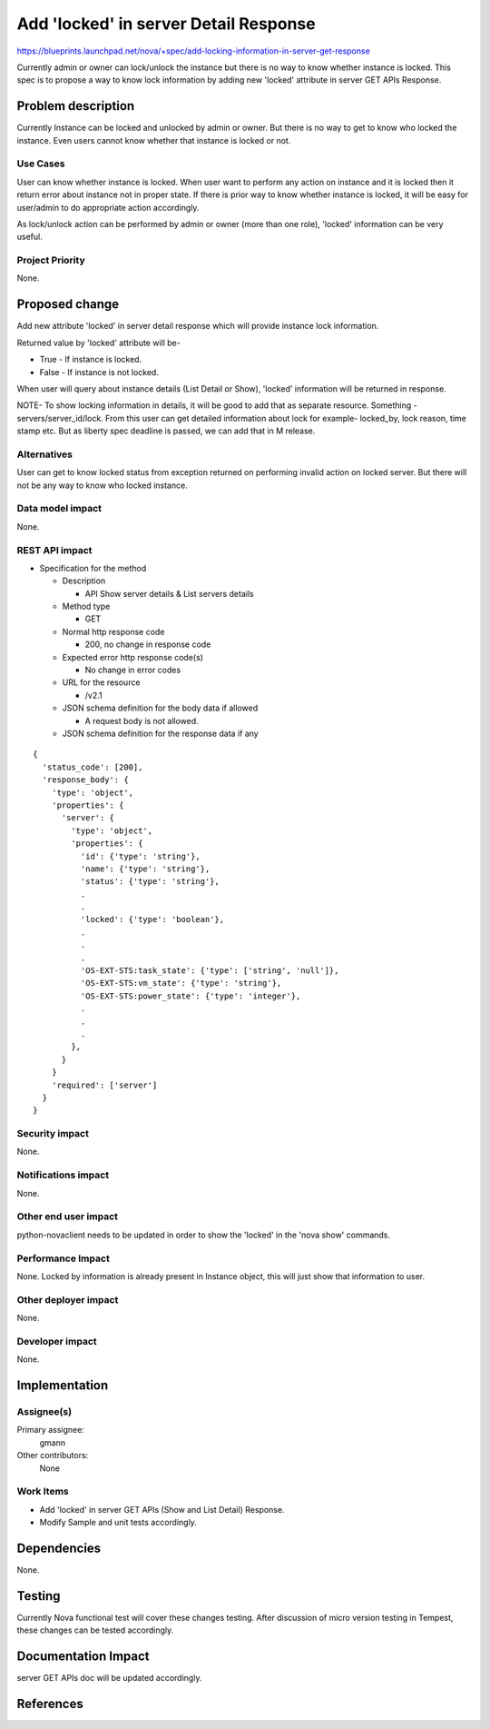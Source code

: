 ..
 This work is licensed under a Creative Commons Attribution 3.0 Unported
 License.

 http://creativecommons.org/licenses/by/3.0/legalcode

=============================================================
Add 'locked' in server Detail Response
=============================================================

https://blueprints.launchpad.net/nova/+spec/add-locking-information-in-server-get-response

Currently admin or owner can lock/unlock the instance but there is no way to
know whether instance is locked.
This spec is to propose a way to know lock information by adding new
'locked' attribute in server GET APIs Response.

Problem description
===================

Currently Instance can be locked and unlocked by admin or owner. But there is
no way to get to know who locked the instance. Even users cannot know
whether that instance is locked or not.

Use Cases
----------

User can know whether instance is locked. When user want to perform any action
on instance and it is locked then it return error about instance not in proper
state. If there is prior way to know whether instance is locked, it will be
easy for user/admin to do appropriate action accordingly.

As lock/unlock action can be performed by admin or owner (more than one role),
'locked' information can be very useful.

Project Priority
-----------------

None.

Proposed change
===============

Add new attribute 'locked' in server detail response which will
provide instance lock information.

Returned value by 'locked' attribute will be-

* True - If instance is locked.
* False - If instance is not locked.

When user will query about instance details (List Detail or Show), 'locked'
information will be returned in response.

NOTE- To show locking information in details, it will be good to add that as
separate resource. Something - servers/server_id/lock. From this user can get
detailed information about lock for example- locked_by, lock reason,
time stamp etc.
But as liberty spec deadline is passed, we can add that in M release.

Alternatives
------------

User can get to know locked status from exception returned on performing
invalid action on locked server. But there will not be any way to know who
locked instance.

Data model impact
-----------------

None.

REST API impact
---------------

* Specification for the method

  * Description

    * API Show server details & List servers details

  * Method type

    * GET

  * Normal http response code

    * 200, no change in response code

  * Expected error http response code(s)

    * No change in error codes

  * URL for the resource

    * /v2.1

  * JSON schema definition for the body data if allowed

    * A request body is not allowed.

  * JSON schema definition for the response data if any

::

  {
    'status_code': [200],
    'response_body': {
      'type': 'object',
      'properties': {
        'server': {
          'type': 'object',
          'properties': {
            'id': {'type': 'string'},
            'name': {'type': 'string'},
            'status': {'type': 'string'},
            .
            .
            'locked': {'type': 'boolean'},
            .
            .
            .
            'OS-EXT-STS:task_state': {'type': ['string', 'null']},
            'OS-EXT-STS:vm_state': {'type': 'string'},
            'OS-EXT-STS:power_state': {'type': 'integer'},
            .
            .
            .
          },
        }
      }
      'required': ['server']
    }
  }

Security impact
---------------

None.

Notifications impact
--------------------

None.

Other end user impact
---------------------

python-novaclient needs to be updated in order to show the 'locked'
in the 'nova show' commands.

Performance Impact
------------------

None.
Locked by information is already present in Instance object, this will just
show that information to user.

Other deployer impact
---------------------

None.

Developer impact
----------------

None.

Implementation
==============

Assignee(s)
-----------

Primary assignee:
  gmann

Other contributors:
  None

Work Items
----------

* Add 'locked' in server GET APIs (Show and List Detail)
  Response.
* Modify Sample and unit tests accordingly.

Dependencies
============

None.

Testing
=======

Currently Nova functional test will cover these changes testing.
After discussion of micro version testing in Tempest, these changes
can be tested accordingly.

Documentation Impact
====================

server GET APIs doc will be updated accordingly.

References
==========

